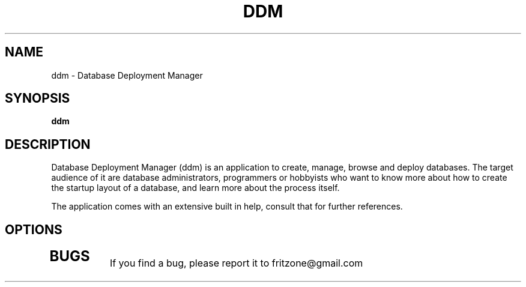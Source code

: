 .\" Copyright (C) 2010-2012 The Unauthorized Frog Project
.\" Author: Ferenc Deak <fritzone@gmail.com>
.\"
.\" This is free software; you may redistribute it and/or modify
.\" it under the terms of the GNU General Public License as
.\" published by the Free Software Foundation; either version 2,
.\" or (at your option) any later version.
.\"
.\" This is distributed in the hope that it will be useful, but
.\" WITHOUT ANY WARRANTY; without even the implied warranty of
.\" MERCHANTABILITY or FITNESS FOR A PARTICULAR PURPOSE.  See the
.\" GNU General Public License for more details.
.\"
.\" You should have received a copy of the GNU General Public License 
.\" along with this; if not write to the Free Software Foundation, Inc.
.\" 59 Temple Place, Suite 330, Boston, MA 02111-1307  USA
.TH DDM 1 "Jan 11, 2013"
.SH NAME
ddm \- Database Deployment Manager
.SH SYNOPSIS
.B ddm
.SH DESCRIPTION
Database Deployment Manager (ddm) is an application to create, manage,
browse and deploy databases. The target audience of it are database
administrators, programmers or hobbyists who want to know more about
how to create the startup layout of a database, and learn more about
the process itself.

The application comes with an extensive built in help, consult that
for further references.
.SH OPTIONS
.TP
.SH BUGS
If you find a bug, please report it to fritzone@gmail.com
.PP
